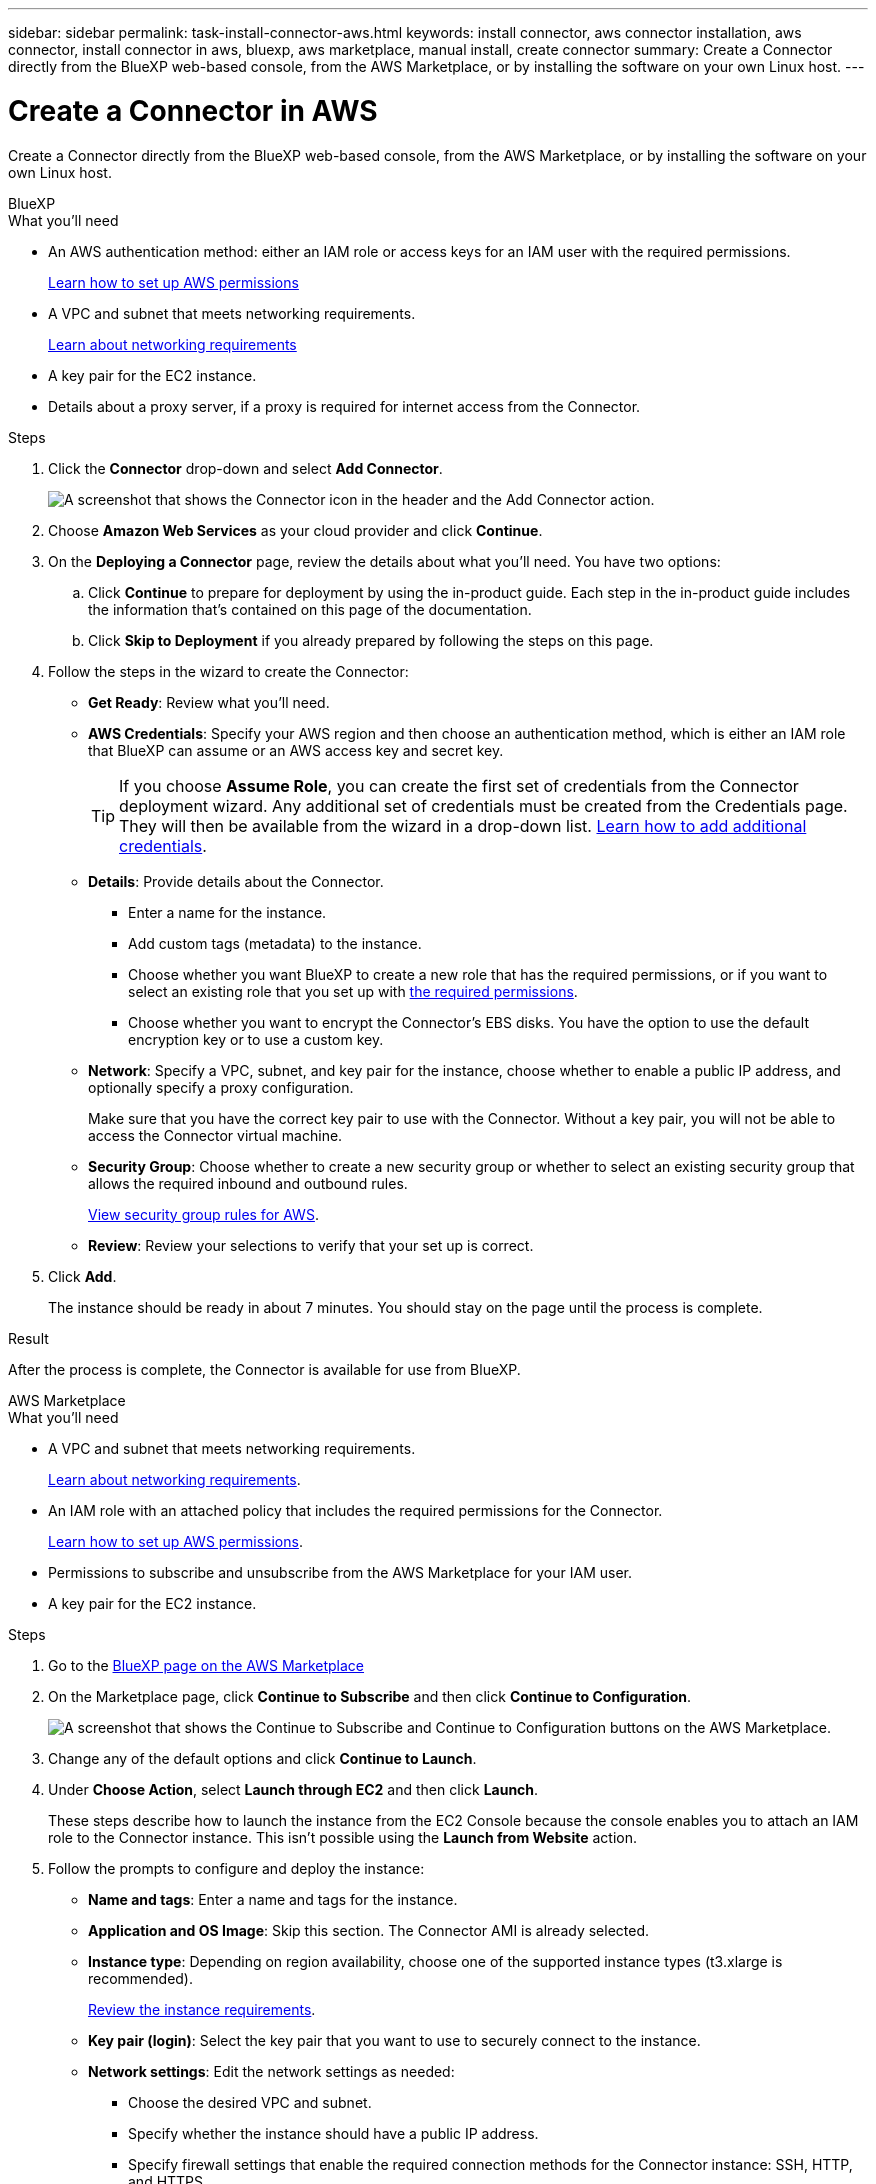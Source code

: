 ---
sidebar: sidebar
permalink: task-install-connector-aws.html
keywords: install connector, aws connector installation, aws connector, install connector in aws, bluexp, aws marketplace, manual install, create connector
summary: Create a Connector directly from the BlueXP web-based console, from the AWS Marketplace, or by installing the software on your own Linux host.
---

= Create a Connector in AWS
:hardbreaks:
:nofooter:
:icons: font
:linkattrs:
:imagesdir: ./media/

[.lead]
Create a Connector directly from the BlueXP web-based console, from the AWS Marketplace, or by installing the software on your own Linux host.

// start tabbed area

[role="tabbed-block"]
====

.BlueXP
--
.What you'll need

* An AWS authentication method: either an IAM role or access keys for an IAM user with the required permissions.
+
link:task-set-up-permissions-aws.html[Learn how to set up AWS permissions]

* A VPC and subnet that meets networking requirements.
+
link:task-set-up-networking-aws.html[Learn about networking requirements]

* A key pair for the EC2 instance.

* Details about a proxy server, if a proxy is required for internet access from the Connector.

.Steps

. Click the *Connector* drop-down and select *Add Connector*.
+
image:screenshot_connector_add.gif[A screenshot that shows the Connector icon in the header and the Add Connector action.]

. Choose *Amazon Web Services* as your cloud provider and click *Continue*.

. On the *Deploying a Connector* page, review the details about what you'll need. You have two options:

.. Click *Continue* to prepare for deployment by using the in-product guide. Each step in the in-product guide includes the information that's contained on this page of the documentation.

.. Click *Skip to Deployment* if you already prepared by following the steps on this page.

. Follow the steps in the wizard to create the Connector:

* *Get Ready*: Review what you'll need.

* *AWS Credentials*: Specify your AWS region and then choose an authentication method, which is either an IAM role that BlueXP can assume or an AWS access key and secret key.
+
TIP: If you choose *Assume Role*, you can create the first set of credentials from the Connector deployment wizard. Any additional set of credentials must be created from the Credentials page. They will then be available from the wizard in a drop-down list. link:task-adding-aws-accounts.html[Learn how to add additional credentials].

* *Details*: Provide details about the Connector.
+
** Enter a name for the instance.
** Add custom tags (metadata) to the instance.
** Choose whether you want BlueXP to create a new role that has the required permissions, or if you want to select an existing role that you set up with link:reference-permissions-aws.html[the required permissions].
** Choose whether you want to encrypt the Connector's EBS disks. You have the option to use the default encryption key or to use a custom key.

* *Network*: Specify a VPC, subnet, and key pair for the instance, choose whether to enable a public IP address, and optionally specify a proxy configuration.
+
Make sure that you have the correct key pair to use with the Connector. Without a key pair, you will not be able to access the Connector virtual machine.

* *Security Group*: Choose whether to create a new security group or whether to select an existing security group that allows the required inbound and outbound rules.
+
link:reference-ports-aws.html[View security group rules for AWS].

* *Review*: Review your selections to verify that your set up is correct.

. Click *Add*.
+
The instance should be ready in about 7 minutes. You should stay on the page until the process is complete.

.Result

After the process is complete, the Connector is available for use from BlueXP.
--

.AWS Marketplace
--

.What you'll need

* A VPC and subnet that meets networking requirements.
+
link:task-set-up-networking-aws.html[Learn about networking requirements].

* An IAM role with an attached policy that includes the required permissions for the Connector.
+
link:task-set-up-permissions-aws.html[Learn how to set up AWS permissions].

* Permissions to subscribe and unsubscribe from the AWS Marketplace for your IAM user.

* A key pair for the EC2 instance.

.Steps

. Go to the https://aws.amazon.com/marketplace/pp/B018REK8QG[BlueXP page on the AWS Marketplace^]

. On the Marketplace page, click *Continue to Subscribe* and then click *Continue to Configuration*.
+
image:screenshot-subscribe-aws.png[A screenshot that shows the Continue to Subscribe and Continue to Configuration buttons on the AWS Marketplace.]

. Change any of the default options and click *Continue to Launch*.

. Under *Choose Action*, select *Launch through EC2* and then click *Launch*.
+
These steps describe how to launch the instance from the EC2 Console because the console enables you to attach an IAM role to the Connector instance. This isn't possible using the *Launch from Website* action.

. Follow the prompts to configure and deploy the instance:

* *Name and tags*: Enter a name and tags for the instance.

* *Application and OS Image*: Skip this section. The Connector AMI is already selected.

* *Instance type*: Depending on region availability, choose one of the supported instance types (t3.xlarge is recommended).
+
link:reference-host-requirements-aws.html[Review the instance requirements].

* *Key pair (login)*: Select the key pair that you want to use to securely connect to the instance.

* *Network settings*: Edit the network settings as needed:
+
** Choose the desired VPC and subnet.
** Specify whether the instance should have a public IP address.
** Specify firewall settings that enable the required connection methods for the Connector instance: SSH, HTTP, and HTTPS.
+
A few more rule are required for specific configurations.
+
link:reference-ports-aws.html[View security group rules for AWS].

* *Configure storage*: Keep the default storage options.

* *Advanced details*: Under *IAM instance profile*, choose the IAM role that includes the required permissions for the Connector.
+
link:task-set-up-permissions-aws.html[Learn how to set up AWS permissions].

* *Summary*: Review the summary and click *Launch instance*.

+
AWS launches the software with the specified settings. The Connector instance and software should be running in approximately five minutes.

. Open a web browser from a host that has a connection to the Connector virtual machine and enter the following URL:
+
https://_ipaddress_

. After you log in, set up the Connector:
.. Specify the BlueXP account to associate with the Connector.
.. Enter a name for the system.
.. Under *Are you running in a secured environment?* keep restricted mode disabled.
+
You should keep restricted mode disabled because these steps describe how to use BlueXP in standard mode. You should enable restricted mode only if you have a secure environment and want to disconnect this account from BlueXP backend services. If that's the case, link:task-quick-start-restricted-mode.html[follow steps to get started with BlueXP in restricted mode].
.. Click *Let's start*.

.Result

The Connector is now installed and set up with your BlueXP account.

Open a web browser and go to the https://console.bluexp.netapp.com[BlueXP console^] to start using the Connector with BlueXP.
--

.Manual install
--
.What you'll need

* Root privileges to install the Connector.

* Details about a proxy server, if a proxy is required for internet access from the Connector.
+
You have the option to configure a proxy server after installation but doing so requires restarting the Connector.

* A CA-signed certificate, if the proxy server uses HTTPS or if the proxy is an intercepting proxy.

.About this task

* The installation installs the AWS command line tools (awscli) to enable recovery procedures from NetApp support.
+
If you receive a message that installing the awscli failed, you can safely ignore the message. The Connector can operate successfully without the tools.

* The installer that is available on the NetApp Support Site might be an earlier version. After installation, the Connector automatically updates itself if a new version is available.

.Steps

. Verify that docker is enabled and running.
+
[source,cli]
sudo systemctl enable docker && sudo systemctl start docker

. If the _http_proxy_ or _https_proxy_ system variables are set on the host, remove them:
+
[source,cli]
unset http_proxy
unset https_proxy
+
If you don't remove these system variables, the installation will fail.

. Download the Connector software from the https://mysupport.netapp.com/site/products/all/details/cloud-manager/downloads-tab[NetApp Support Site^], and then copy it to the Linux host.
+
You should download the "online" Connector installer that's meant for use in your network or in the cloud. A separate "offline" installer is available for the Connector, but it's only supported with private mode deployments.

. Assign permissions to run the script.
+
[source,cli]
chmod +x OnCommandCloudManager-<version>

+
Where <version> is the version of the Connector that you downloaded.

. Run the installation script.
+
[source,cli]
 ./OnCommandCloudManager-<version> --proxy <HTTP or HTTPS proxy server> --cacert <path and file name of a CA-signed certificate>
+
The --proxy and --cacert parameters are optional. If you have a proxy server, you will need to enter the parameter(s) as shown. The installer doesn't prompt you to provide information about a proxy.
+
Here's an example of the command using both optional parameters:
+
[source,cli]
 ./OnCommandCloudManager-V3.9.26 --proxy https://user:password@10.0.0.30:8080/ --cacert /tmp/cacert/certificate.cer
+
--proxy configures the Connector to use an HTTP or HTTPS proxy server using one of the following formats:
+
* \http://address:port
* \http://username:password@address:port
* \https://address:port
* \https://username:password@address:port

+
--cacert specifies a CA-signed certificate to use for HTTPS access between the Connector and the proxy server. This parameter is required only if you specify an HTTPS proxy server or if the proxy is an intercepting proxy.

. Wait for the installation to complete.
+
At the end of the installation, the Connector service (occm) restarts twice if you specified a proxy server.

. Open a web browser from a host that has a connection to the Connector virtual machine and enter the following URL:
+
https://_ipaddress_

. After you log in, set up the Connector:
.. Specify the BlueXP account to associate with the Connector.
.. Enter a name for the system.
.. Under *Are you running in a secured environment?* keep restricted mode disabled.
+
You should keep restricted mode disabled because these steps describe how to use BlueXP in standard mode. You should enable restricted mode only if you have a secure environment and want to disconnect this account from BlueXP backend services. If that's the case, link:task-quick-start-restricted-mode.html[follow steps to get started with BlueXP in restricted mode].
.. Click *Let's start*.

.Result

The Connector is now installed and is set up with your BlueXP account.

.What's next?

link:task-provide-permissions-aws.html[Provide BlueXP with the permissions that you previously setup].

====
// end tabbed area